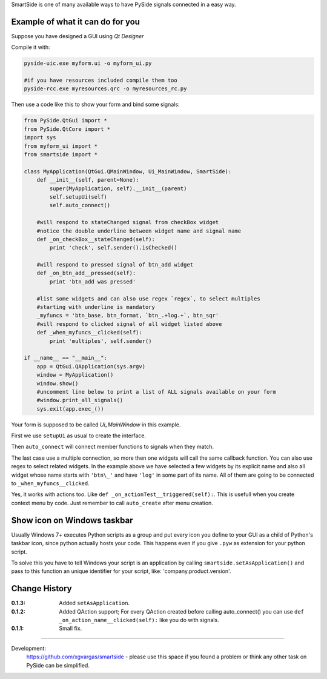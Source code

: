 SmartSide is one of many available ways to have PySide signals connected in a easy way.

Example of what it can do for you
---------------------------------

Suppose you have designed a GUI using *Qt Designer*

Compile it with:

.. sourcecode:: bash

    pyside-uic.exe myform.ui -o myform_ui.py

    #if you have resources included compile them too
    pyside-rcc.exe myresources.qrc -o myresources_rc.py


Then use a code like this to show your form and bind some signals:

.. sourcecode:: python

    from PySide.QtGui import *
    from PySide.QtCore import *
    import sys
    from myform_ui import *
    from smartside import *

    class MyApplication(QtGui.QMainWindow, Ui_MainWindow, SmartSide):
        def __init__(self, parent=None):
            super(MyApplication, self).__init__(parent)
            self.setupUi(self)
            self.auto_connect()

        #will respond to stateChanged signal from checkBox widget
        #notice the double underline between widget name and signal name
        def _on_checkBox__stateChanged(self):
            print 'check', self.sender().isChecked()

        #will respond to pressed signal of btn_add widget
        def _on_btn_add__pressed(self):
            print 'btn_add was pressed'

        #list some widgets and can also use regex `regex`, to select multiples
        #starting with underline is mandatory
        _myfuncs = 'btn_base, btn_format, `btn_.+log.+`, btn_sqr'
        #will respond to clicked signal of all widget listed above
        def _when_myfuncs__clicked(self):
            print 'multiples', self.sender()

    if __name__ == "__main__":
        app = QtGui.QApplication(sys.argv)
        window = MyApplication()
        window.show()
        #uncomment line below to print a list of ALL signals available on your form
        #window.print_all_signals()
        sys.exit(app.exec_())

Your form is supposed to be called *Ui_MainWindow* in this example.

First we use ``setupUi`` as usual to create the interface.

Then ``auto_connect`` will connect member functions to signals when they match.

The last case use a multiple connection, so more then one widgets will call the same
callback function. You can also use regex to select related widgets. In the example above
we have selected a few widgets by its explicit name and also all widget whose name starts with ``'btn\_'``
and have ``'log'`` in some part of its name. All of them are going to be connected to
``_when_myfuncs__clicked``.

Yes, it works with actions too. Like ``def _on_actionTest__triggered(self):``. This is usefull when you create context menu by code. Just remember to call ``auto_create`` after menu creation.

Show icon on Windows taskbar
----------------------------

Usually Windows 7+ executes Python scripts as a group and put every icon you define to your GUI as a child of Python's taskbar icon, since python actually hosts your code. This happens even if you give ``.pyw`` as extension for your python script.

To solve this you have to tell Windows your script is an application by calling ``smartside.setAsApplication()`` and pass to this function an unique identifier for your script, like: 'company.product.version'.

Change History
--------------

:0.1.3: Added ``setAsApplication``.
:0.1.2: Added QAction support; For every QAction created before calling auto_connect() you can use ``def _on_action_name__clicked(self):`` like you do with signals.
:0.1.1: Small fix.

------------------

Development:
    https://github.com/xgvargas/smartside - please use this space if you found a problem or think any other task on PySide can be simplified.
